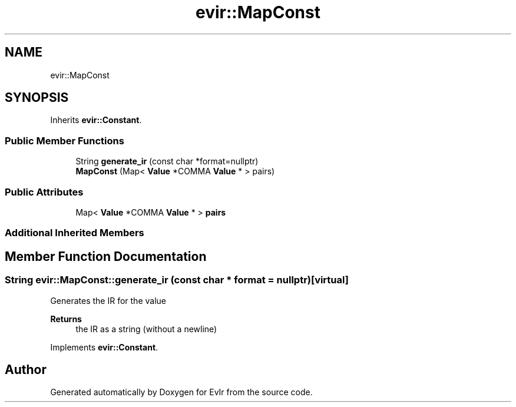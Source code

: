 .TH "evir::MapConst" 3 "Tue Apr 12 2022" "Version 0.0.1" "EvIr" \" -*- nroff -*-
.ad l
.nh
.SH NAME
evir::MapConst
.SH SYNOPSIS
.br
.PP
.PP
Inherits \fBevir::Constant\fP\&.
.SS "Public Member Functions"

.in +1c
.ti -1c
.RI "String \fBgenerate_ir\fP (const char *format=nullptr)"
.br
.ti -1c
.RI "\fBMapConst\fP (Map< \fBValue\fP *COMMA \fBValue\fP * > pairs)"
.br
.in -1c
.SS "Public Attributes"

.in +1c
.ti -1c
.RI "Map< \fBValue\fP *COMMA \fBValue\fP * > \fBpairs\fP"
.br
.in -1c
.SS "Additional Inherited Members"
.SH "Member Function Documentation"
.PP 
.SS "String evir::MapConst::generate_ir (const char * format = \fCnullptr\fP)\fC [virtual]\fP"
Generates the IR for the value 
.PP
\fBReturns\fP
.RS 4
the IR as a string (without a newline) 
.RE
.PP

.PP
Implements \fBevir::Constant\fP\&.

.SH "Author"
.PP 
Generated automatically by Doxygen for EvIr from the source code\&.
